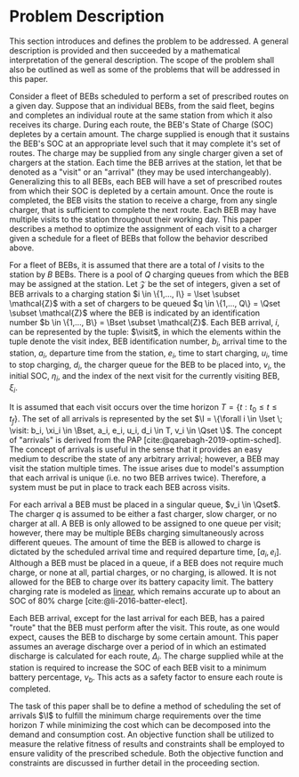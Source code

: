 * Problem Description
:PROPERTIES:
:CUSTOM_ID: sec:problem-description
:END:
This section introduces and defines the problem to be addressed. A general description is provided and then succeeded by
a mathematical interpretation of the general description. The scope of the problem shall also be outlined as well as
some of the problems that will be addressed in this paper.

Consider a fleet of BEBs scheduled to perform a set of prescribed routes on a given day. Suppose that an individual
BEBs, from the said fleet, begins and completes an individual route at the same station from which it also receives its
charge. During each route, the BEB's State of Charge (SOC) depletes by a certain amount. The charge supplied is enough
that it sustains the BEB's SOC at an appropriate level such that it may complete it's set of routes. The charge may be
supplied from any single charger given a set of chargers at the station. Each time the BEB arrives at the station, let
that be denoted as a "visit" or an "arrival" (they may be used interchangeably). Generalizing this to all BEBs, each BEB
will have a set of prescribed routes from which their SOC is depleted by a certain amount. Once the route is completed,
the BEB visits the station to receive a charge, from any single charger, that is sufficient to complete the next route.
Each BEB may have multiple visits to the station throughout their working day. This paper describes a method to optimize
the assignment of each visit to a charger given a schedule for a fleet of BEBs that follow the behavior described above.

For a fleet of BEBs, it is assumed that there are a total of $I$ visits to the station by $B$ BEBs. There is a pool of
$Q$ charging queues from which the BEB may be assigned at the station. Let $\mathcal{Z}$ be the set of integers, given a set of
BEB arrivals to a charging station $i \in \{1,..., I\} = \Iset \subset \mathcal{Z}$ with a set of chargers to be queued $q \in \{1,..., Q\}
= \Qset \subset \mathcal{Z}$ where the BEB is indicated by an identification number $b \in \{1,..., B\} = \Bset \subset \mathcal{Z}$. Each BEB arrival,
$i$, can be represented by the tuple: $\visit$, in which the elements within the tuple denote the visit index, BEB
identification number, $b_i$, arrival time to the station, $a_i$, departure time from the station, $e_i$, time to start
charging, $u_i$, time to stop charging, $d_i$, the charger queue for the BEB to be placed into, $v_i$, the initial SOC,
$\eta_i$, and the index of the next visit for the currently visiting BEB, $\xi_i$.

It is assumed that each visit occurs over the time horizon $T = \{t : t_0 \le t \le t_f \}$. The set of all arrivals is
represented by the set $\I = \{\forall i \in \Iset \; \visit: b_i, \xi_i \in \Bset, a_i, e_i, u_i, d_i \in T, v_i \in \Qset \}$. The
concept of "arrivals" is derived from the PAP [cite:@qarebagh-2019-optim-sched]. The concept of arrivals is useful in
the sense that it provides an easy medium to describe the state of any arbitrary arrival; however, a BEB may visit the
station multiple times. The issue arises due to model's assumption that each arrival is unique (i.e. no two BEB arrives
twice). Therefore, a system must be put in place to track each BEB across visits.

#+begin_comment
TODO: Are we going to actually be doing linear battery dynamics, or should this be expanded to non-linear?
#+end_comment

For each arrival a BEB must be placed in a singular queue, $v_i \in \Qset$. The charger $q$ is assumed to be either a fast
charger, slow charger, or no charger at all. A BEB is only allowed to be assigned to one queue per visit; however, there
may be multiple BEBs charging simultaneously across different queues. The amount of time the BEB is allowed to charge is
dictated by the scheduled arrival time and required departure time, $[a_i, e_i]$. Although a BEB must be placed in a
queue, if a BEB does not require much charge, or none at all, partial charges, or no charging, is allowed. It is not
allowed for the BEB to charge over its battery capacity limit. The battery charging rate is modeled as _linear_, which
remains accurate up to about an SOC of 80% charge [cite:@li-2016-batter-elect].

Each BEB arrival, except for the last arrival for each BEB, has a paired "route" that the BEB must perform after the
visit. This route, as one would expect, causes the BEB to discharge by some certain amount. This paper assumes an
average discharge over a period of in which an estimated discharge is calculated for each route, $\Delta_i$. The charge
supplied while at the station is required to increase the SOC of each BEB visit to a minimum battery percentage, $\nu_b$.
This acts as a safety factor to ensure each route is completed.

The task of this paper shall be to define a method of scheduling the set of arrivals $\I$ to fulfill the minimum charge
requirements over the time horizon $T$ while minimizing the cost which can be decomposed into the demand and consumption
cost. An objective function shall be utilized to measure the relative fitness of results and constraints shall be
employed to ensure validity of the prescribed schedule. Both the objective function and constraints are discussed in
further detail in the proceeding section.

#  LocalWords: BEBs BEB BEB's
